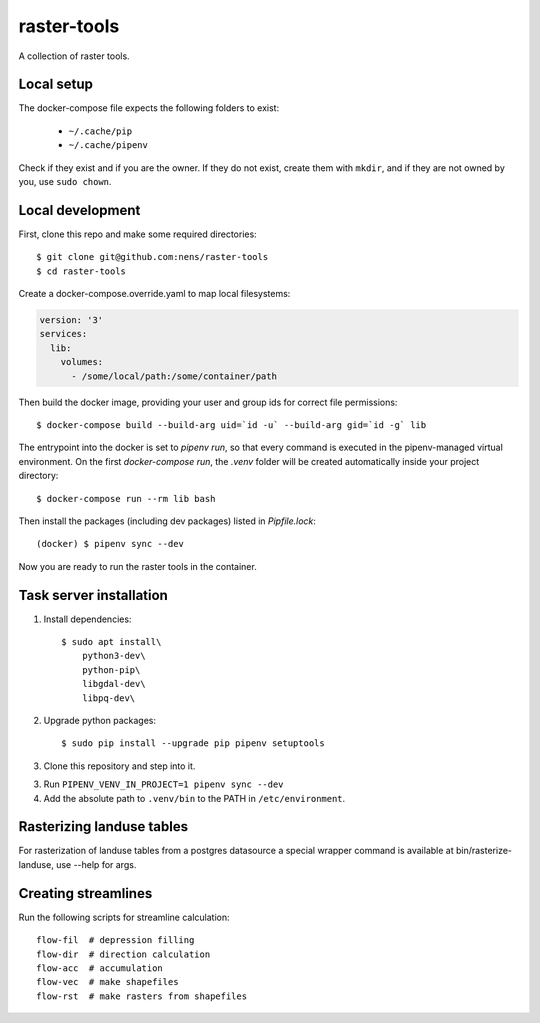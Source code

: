 raster-tools
============

A collection of raster tools.


Local setup
-----------

The docker-compose file expects the following folders to exist:

 - ``~/.cache/pip``
 - ``~/.cache/pipenv``

Check if they exist and if you are the owner. If they do not exist, create them
with ``mkdir``, and if they are not owned by you, use ``sudo chown``.


Local development
-----------------

First, clone this repo and make some required directories::

    $ git clone git@github.com:nens/raster-tools
    $ cd raster-tools

Create a docker-compose.override.yaml to map local filesystems:

.. code-block:: yaml

    version: '3'
    services:
      lib:
        volumes:
          - /some/local/path:/some/container/path

Then build the docker image, providing your user and group ids for correct file
permissions::

    $ docker-compose build --build-arg uid=`id -u` --build-arg gid=`id -g` lib

The entrypoint into the docker is set to `pipenv run`, so that every command is
executed in the pipenv-managed virtual environment. On the first
`docker-compose run`, the `.venv` folder will be created automatically inside
your project directory::

    $ docker-compose run --rm lib bash

Then install the packages (including dev packages) listed in `Pipfile.lock`::

    (docker) $ pipenv sync --dev

Now you are ready to run the raster tools in the container.


Task server installation
------------------------

1. Install dependencies::

    $ sudo apt install\
        python3-dev\
        python-pip\
        libgdal-dev\
        libpq-dev\

2. Upgrade python packages::

    $ sudo pip install --upgrade pip pipenv setuptools

3. Clone this repository and step into it.

3. Run ``PIPENV_VENV_IN_PROJECT=1 pipenv sync --dev``

4. Add the absolute path to ``.venv/bin`` to the PATH in ``/etc/environment``.


Rasterizing landuse tables
--------------------------

For rasterization of landuse tables from a postgres datasource a special
wrapper command is available at bin/rasterize-landuse, use --help for args.


Creating streamlines
--------------------

Run the following scripts for streamline calculation::

    flow-fil  # depression filling
    flow-dir  # direction calculation
    flow-acc  # accumulation
    flow-vec  # make shapefiles
    flow-rst  # make rasters from shapefiles
